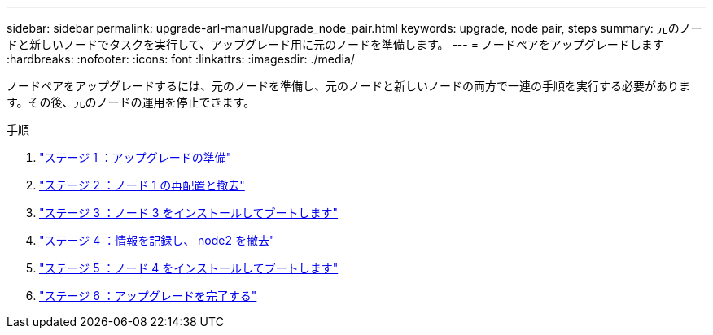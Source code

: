 ---
sidebar: sidebar 
permalink: upgrade-arl-manual/upgrade_node_pair.html 
keywords: upgrade, node pair, steps 
summary: 元のノードと新しいノードでタスクを実行して、アップグレード用に元のノードを準備します。 
---
= ノードペアをアップグレードします
:hardbreaks:
:nofooter: 
:icons: font
:linkattrs: 
:imagesdir: ./media/


[role="lead"]
ノードペアをアップグレードするには、元のノードを準備し、元のノードと新しいノードの両方で一連の手順を実行する必要があります。その後、元のノードの運用を停止できます。

.手順
. link:stage1_prepare_for_upgrade.html["ステージ 1 ：アップグレードの準備"]
. link:stage2_relocate_retire_node1.html["ステージ 2 ：ノード 1 の再配置と撤去"]
. link:stage_3_install_boot_node3.html["ステージ 3 ：ノード 3 をインストールしてブートします"]
. link:stage4_record_info_retire_node2.html["ステージ 4 ：情報を記録し、 node2 を撤去"]
. link:stage5_install_boot_node4.html["ステージ 5 ：ノード 4 をインストールしてブートします"]
. link:stage6_complete_upgrade.html["ステージ 6 ：アップグレードを完了する"]

